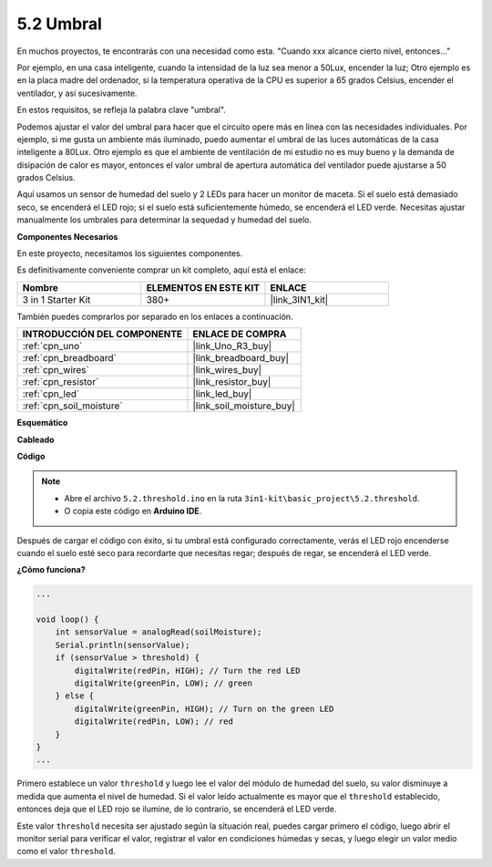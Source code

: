 .. _ar_threshold:

5.2 Umbral
=============

En muchos proyectos, te encontrarás con una necesidad como esta.
"Cuando xxx alcance cierto nivel, entonces..."

Por ejemplo, en una casa inteligente, cuando la intensidad de la luz sea menor a 50Lux, encender la luz;
Otro ejemplo es en la placa madre del ordenador, si la temperatura operativa de la CPU es superior a 65 grados Celsius, encender el ventilador, y así sucesivamente.

En estos requisitos, se refleja la palabra clave "umbral".

Podemos ajustar el valor del umbral para hacer que el circuito opere más en línea con las necesidades individuales.
Por ejemplo, si me gusta un ambiente más iluminado, puedo aumentar el umbral de las luces automáticas de la casa inteligente a 80Lux.
Otro ejemplo es que el ambiente de ventilación de mi estudio no es muy bueno y la demanda de disipación de calor es mayor, entonces el valor umbral de apertura automática del ventilador puede ajustarse a 50 grados Celsius.


Aquí usamos un sensor de humedad del suelo y 2 LEDs para hacer un monitor de maceta. Si el suelo está demasiado seco, se encenderá el LED rojo; si el suelo está suficientemente húmedo, se encenderá el LED verde. Necesitas ajustar manualmente los umbrales para determinar la sequedad y humedad del suelo.

**Componentes Necesarios**

En este proyecto, necesitamos los siguientes componentes.

Es definitivamente conveniente comprar un kit completo, aquí está el enlace:

.. list-table::
    :widths: 20 20 20
    :header-rows: 1

    *   - Nombre	
        - ELEMENTOS EN ESTE KIT
        - ENLACE
    *   - 3 in 1 Starter Kit
        - 380+
        - |link_3IN1_kit|

También puedes comprarlos por separado en los enlaces a continuación.

.. list-table::
    :widths: 30 20
    :header-rows: 1

    *   - INTRODUCCIÓN DEL COMPONENTE
        - ENLACE DE COMPRA

    *   - :ref:`cpn_uno`
        - |link_Uno_R3_buy|
    *   - :ref:`cpn_breadboard`
        - |link_breadboard_buy|
    *   - :ref:`cpn_wires`
        - |link_wires_buy|
    *   - :ref:`cpn_resistor`
        - |link_resistor_buy|
    *   - :ref:`cpn_led`
        - |link_led_buy|
    *   - :ref:`cpn_soil_moisture`
        - |link_soil_moisture_buy|

**Esquemático**

.. image:: img/circuit_8.2_threshold.png

**Cableado**

.. image:: img/threshold_bb.png
    :width: 600
    :align: center

**Código**

.. note::

    * Abre el archivo ``5.2.threshold.ino`` en la ruta ``3in1-kit\basic_project\5.2.threshold``.
    * O copia este código en **Arduino IDE**.
    

.. raw:: html
    
    <iframe src=https://create.arduino.cc/editor/sunfounder01/9936413a-6e6c-4e57-b0c6-5df58dd48a3c/preview?embed style="height:510px;width:100%;margin:10px 0" frameborder=0></iframe>
    
Después de cargar el código con éxito, si tu umbral está configurado correctamente, verás el LED rojo encenderse cuando el suelo esté seco para recordarte que necesitas regar; después de regar, se encenderá el LED verde.

**¿Cómo funciona?**

.. code-block:: Arduino

    ...

    void loop() {
        int sensorValue = analogRead(soilMoisture);
        Serial.println(sensorValue);
        if (sensorValue > threshold) {
            digitalWrite(redPin, HIGH); // Turn the red LED
            digitalWrite(greenPin, LOW); // green
        } else {
            digitalWrite(greenPin, HIGH); // Turn on the green LED
            digitalWrite(redPin, LOW); // red
        }
    }
    ...

Primero establece un valor ``threshold`` y luego lee el valor del módulo de humedad del suelo, su valor disminuye a medida que aumenta el nivel de humedad. Si el valor leído actualmente es mayor que el ``threshold`` establecido, entonces deja que el LED rojo se ilumine, de lo contrario, se encenderá el LED verde.

Este valor ``threshold`` necesita ser ajustado según la situación real, puedes cargar primero el código, luego abrir el monitor serial para verificar el valor, registrar el valor en condiciones húmedas y secas, y luego elegir un valor medio como el valor ``threshold``.
